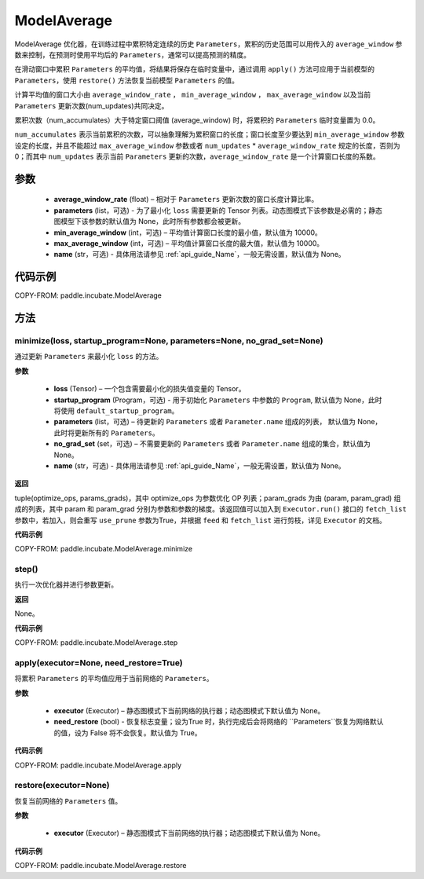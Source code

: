 .. _cn_api_incubate_ModelAverage:

ModelAverage
-------------------------------

.. py:class:: paddle.incubate.ModelAverage(average_window_rate, parameters=None, min_average_window=10000, max_average_window=10000, name=None)

ModelAverage 优化器，在训练过程中累积特定连续的历史 ``Parameters``，累积的历史范围可以用传入的 ``average_window`` 参数来控制，在预测时使用平均后的 ``Parameters``，通常可以提高预测的精度。

在滑动窗口中累积 ``Parameters`` 的平均值，将结果将保存在临时变量中，通过调用 ``apply()`` 方法可应用于当前模型的 ``Parameters``，使用 ``restore()`` 方法恢复当前模型 ``Parameters`` 的值。

计算平均值的窗口大小由 ``average_window_rate`` ， ``min_average_window`` ， ``max_average_window`` 以及当前 ``Parameters`` 更新次数(num_updates)共同决定。

累积次数（num_accumulates）大于特定窗口阈值 (average_window) 时，将累积的 ``Parameters`` 临时变量置为 0.0。

``num_accumulates`` 表示当前累积的次数，可以抽象理解为累积窗口的长度；窗口长度至少要达到 ``min_average_window`` 参数设定的长度，并且不能超过 ``max_average_window`` 参数或者 ``num_updates`` * ``average_window_rate`` 规定的长度，否则为 0；而其中 ``num_updates`` 表示当前 ``Parameters`` 更新的次数，``average_window_rate`` 是一个计算窗口长度的系数。

参数
:::::::::
    - **average_window_rate** (float) – 相对于 ``Parameters`` 更新次数的窗口长度计算比率。
    - **parameters** (list，可选) - 为了最小化 ``loss`` 需要更新的 Tensor 列表。动态图模式下该参数是必需的；静态图模型下该参数的默认值为 None，此时所有参数都会被更新。
    - **min_average_window** (int，可选) – 平均值计算窗口长度的最小值，默认值为 10000。
    - **max_average_window** (int，可选) – 平均值计算窗口长度的最大值，默认值为 10000。
    - **name** (str，可选) - 具体用法请参见  :ref:`api_guide_Name`，一般无需设置，默认值为 None。

代码示例
:::::::::
COPY-FROM: paddle.incubate.ModelAverage


方法
:::::::::

minimize(loss, startup_program=None, parameters=None, no_grad_set=None)
'''''''''

通过更新 ``Parameters`` 来最小化 ``loss`` 的方法。

**参数**

    - **loss** (Tensor) – 一个包含需要最小化的损失值变量的 Tensor。
    - **startup_program** (Program，可选) - 用于初始化 ``Parameters`` 中参数的 ``Program``, 默认值为 None，此时将使用 ``default_startup_program``。
    - **parameters** (list，可选) – 待更新的 ``Parameters`` 或者 ``Parameter.name`` 组成的列表， 默认值为 None，此时将更新所有的 ``Parameters``。
    - **no_grad_set** (set，可选) – 不需要更新的 ``Parameters`` 或者 ``Parameter.name`` 组成的集合，默认值为 None。
    - **name** (str，可选) - 具体用法请参见  :ref:`api_guide_Name`，一般无需设置，默认值为 None。

**返回**

tuple(optimize_ops, params_grads)，其中 optimize_ops 为参数优化 OP 列表；param_grads 为由 (param, param_grad) 组成的列表，其中 param 和 param_grad 分别为参数和参数的梯度。该返回值可以加入到 ``Executor.run()`` 接口的 ``fetch_list`` 参数中，若加入，则会重写 ``use_prune`` 参数为True，并根据 ``feed`` 和 ``fetch_list`` 进行剪枝，详见 ``Executor`` 的文档。

**代码示例**

COPY-FROM: paddle.incubate.ModelAverage.minimize


step()
'''''''''

执行一次优化器并进行参数更新。

**返回**

None。

**代码示例**

COPY-FROM: paddle.incubate.ModelAverage.step


apply(executor=None, need_restore=True)
'''''''''

将累积 ``Parameters`` 的平均值应用于当前网络的 ``Parameters``。

**参数**

    - **executor** (Executor) – 静态图模式下当前网络的执行器；动态图模式下默认值为 None。
    - **need_restore** (bool) - 恢复标志变量；设为True 时，执行完成后会将网络的 ``Parameters``恢复为网络默认的值，设为 False 将不会恢复。默认值为 True。

**代码示例**

COPY-FROM: paddle.incubate.ModelAverage.apply


restore(executor=None)
'''''''''

恢复当前网络的 ``Parameters`` 值。

**参数**

    - **executor** (Executor) – 静态图模式下当前网络的执行器；动态图模式下默认值为 None。

**代码示例**

COPY-FROM: paddle.incubate.ModelAverage.restore
